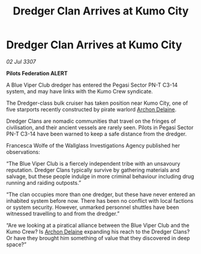:PROPERTIES:
:ID:       e26b7d7f-11b7-4cdc-bec1-ec00463ac690
:END:
#+title: Dredger Clan Arrives at Kumo City
#+filetags: :3307:Federation:galnet:

* Dredger Clan Arrives at Kumo City

/02 Jul 3307/

*Pilots Federation ALERT* 

A Blue Viper Club dredger has entered the Pegasi Sector PN-T C3-14 system, and may have links with the Kumo Crew syndicate. 

The Dredger-class bulk cruiser has taken position near Kumo City, one of five starports recently constructed by pirate warlord [[id:7aae0550-b8ba-42cf-b52b-e7040461c96f][Archon Delaine]]. 

Dredger Clans are nomadic communities that travel on the fringes of civilisation, and their ancient vessels are rarely seen. Pilots in Pegasi Sector PN-T C3-14 have been warned to keep a safe distance from the dredger. 

Francesca Wolfe of the Wallglass Investigations Agency published her observations: 

“The Blue Viper Club is a fiercely independent tribe with an unsavoury reputation. Dredger Clans typically survive by gathering materials and salvage, but these people indulge in more criminal behaviour including drug running and raiding outposts.” 

“The clan occupies more than one dredger, but these have never entered an inhabited system before now. There has been no conflict with local factions or system security. However, unmarked personnel shuttles have been witnessed travelling to and from the dredger.” 

“Are we looking at a piratical alliance between the Blue Viper Club and the Kumo Crew? Is [[id:7aae0550-b8ba-42cf-b52b-e7040461c96f][Archon Delaine]] expanding his reach to the Dredger Clans? Or have they brought him something of value that they discovered in deep space?”

